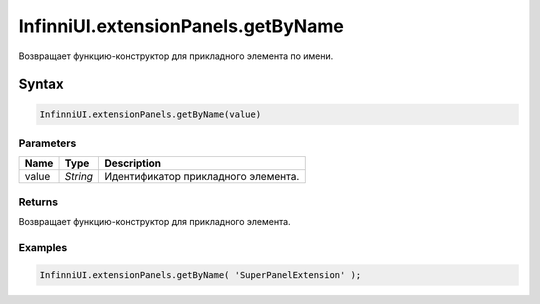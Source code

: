 InfinniUI.extensionPanels.getByName
===================================

Возвращает функцию-конструктор для прикладного элемента по имени.

Syntax
------

.. code:: js

    InfinniUI.extensionPanels.getByName(value)

Parameters
~~~~~~~~~~

.. list-table::
   :header-rows: 1

   * - Name
     - Type
     - Description
   * - value
     - `String`
     - Идентификатор прикладного элемента. 

Returns
~~~~~~~

Возвращает функцию-конструктор для прикладного элемента.

Examples
~~~~~~~~

.. code:: js

	InfinniUI.extensionPanels.getByName( 'SuperPanelExtension' );
